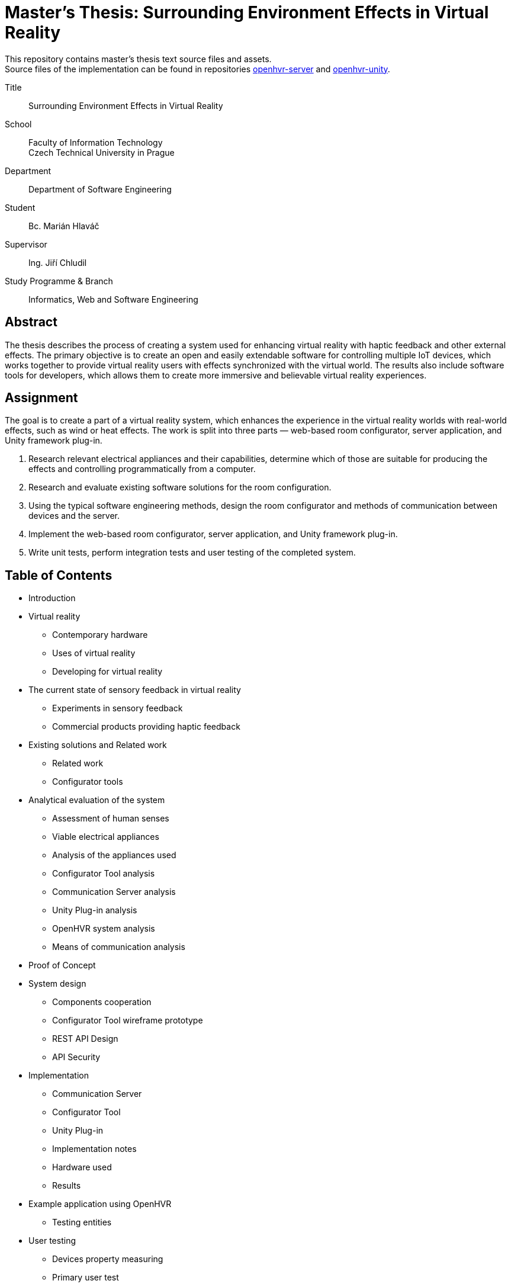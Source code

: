 = Master's Thesis: Surrounding Environment Effects in Virtual Reality

This repository contains master's thesis text source files and assets. +
Source files of the implementation can be found in repositories
https://github.com/mmajko/openhvr-server[openhvr-server] and 
https://github.com/mmajko/openhvr-unity[openhvr-unity].

Title::
    Surrounding Environment Effects in Virtual Reality

School::
    Faculty of Information Technology +
    Czech Technical University in Prague

Department::
    Department of Software Engineering

Student::
    Bc. Marián Hlaváč

Supervisor::
    Ing. Jiří Chludil

Study Programme & Branch::
    Informatics, Web and Software Engineering

== Abstract

The thesis describes the process of creating a system used for
enhancing virtual reality with haptic feedback and other external effects.
The primary objective is to create an open and easily extendable software
for controlling multiple IoT devices, which works together 
to provide virtual reality users with effects synchronized with the
virtual world. The results also include software tools 
for developers, which allows them to create more immersive 
and believable virtual reality experiences. 

== Assignment

The goal is to create a part of a virtual reality system, which enhances the
experience in the virtual reality worlds with real-world effects, such as wind
or heat effects. The work is split into three parts — web-based room
configurator, server application, and Unity framework plug-in.

1. Research relevant electrical appliances and their capabilities, determine
    which of those are suitable for producing the effects and controlling
    programmatically from a computer.

2. Research and evaluate existing software solutions for the room configuration.

3. Using the typical software engineering methods, design the room configurator
    and methods of communication between devices and the server.

4. Implement the web-based room configurator, server application, and Unity
    framework plug-in.

5. Write unit tests, perform integration tests and user testing of the
    completed system.

== Table of Contents

* Introduction
* Virtual reality
** Contemporary hardware
** Uses of virtual reality
** Developing for virtual reality
* The current state of sensory feedback in virtual reality
** Experiments in sensory feedback
** Commercial products providing haptic feedback
* Existing solutions and Related work
** Related work
** Configurator tools
* Analytical evaluation of the system
** Assessment of human senses
** Viable electrical appliances
** Analysis of the appliances used
** Configurator Tool analysis
** Communication Server analysis
** Unity Plug-in analysis
** OpenHVR system analysis
** Means of communication analysis
* Proof of Concept
* System design
** Components cooperation
** Configurator Tool wireframe prototype
** REST API Design
** API Security
* Implementation
** Communication Server
** Configurator Tool
** Unity Plug-in
** Implementation notes
** Hardware used
** Results
* Example application using OpenHVR
** Testing entities
* User testing
** Devices property measuring
** Primary user test
* Conclusion
* Future works
* Bibliography
* Appendices
* List of Figures